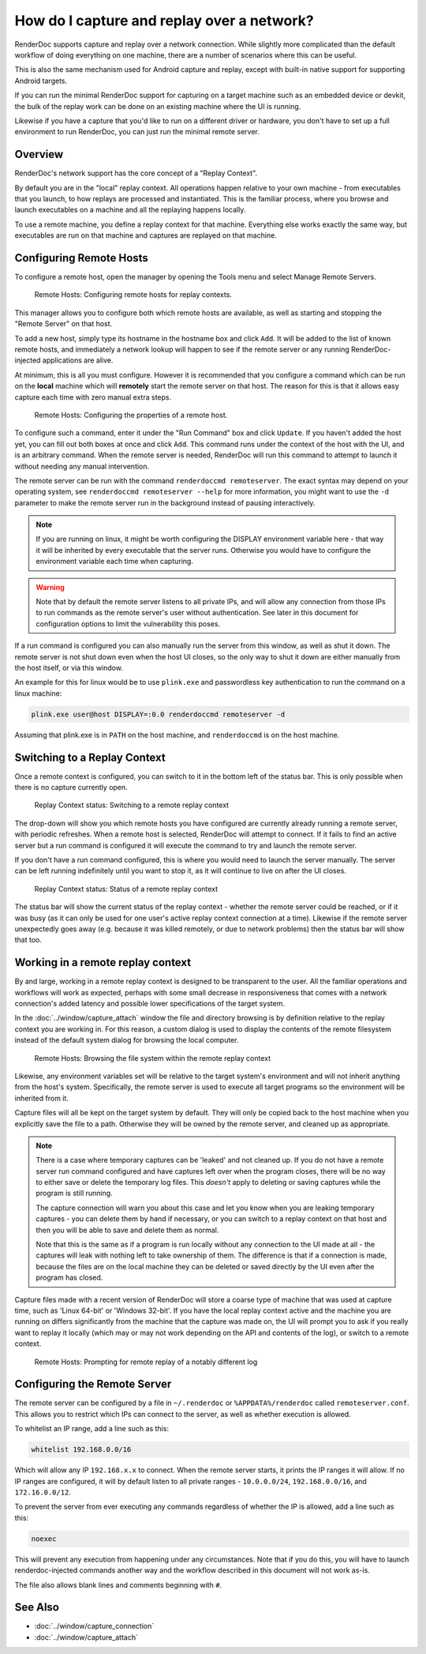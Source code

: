How do I capture and replay over a network?
===========================================

RenderDoc supports capture and replay over a network connection. While slightly more complicated than the default workflow of doing everything on one machine, there are a number of scenarios where this can be useful.

This is also the same mechanism used for Android capture and replay, except with built-in native support for supporting Android targets.

If you can run the minimal RenderDoc support for capturing on a target machine such as an embedded device or devkit, the bulk of the replay work can be done on an existing machine where the UI is running.

Likewise if you have a capture that you'd like to run on a different driver or hardware, you don't have to set up a full environment to run RenderDoc, you can just run the minimal remote server.

Overview
--------

RenderDoc's network support has the core concept of a "Replay Context".

By default you are in the "local" replay context. All operations happen relative to your own machine - from executables that you launch, to how replays are processed and instantiated. This is the familiar process, where you browse and launch executables on a machine and all the replaying happens locally.

To use a remote machine, you define a replay context for that machine. Everything else works exactly the same way, but executables are run on that machine and captures are replayed on that machine.

Configuring Remote Hosts
------------------------

To configure a remote host, open the manager by opening the Tools menu and select Manage Remote Servers.

.. figure:: ../imgs/Screenshots/RemoteHostManager.png

	Remote Hosts: Configuring remote hosts for replay contexts.

This manager allows you to configure both which remote hosts are available, as well as starting and stopping the "Remote Server" on that host.

To add a new host, simply type its hostname in the hostname box and click ``Add``. It will be added to the list of known remote hosts, and immediately a network lookup will happen to see if the remote server or any running RenderDoc-injected applications are alive.

At minimum, this is all you must configure. However it is recommended that you configure a command which can be run on the **local** machine which will **remotely** start the remote server on that host. The reason for this is that it allows easy capture each time with zero manual extra steps.

.. figure:: ../imgs/Screenshots/RemoteHostConfigure.png

	Remote Hosts: Configuring the properties of a remote host.

To configure such a command, enter it under the "Run Command" box and click ``Update``. If you haven't added the host yet, you can fill out both boxes at once and click ``Add``. This command runs under the context of the host with the UI, and is an arbitrary command. When the remote server is needed, RenderDoc will run this command to attempt to launch it without needing any manual intervention.

The remote server can be run with the command ``renderdoccmd remoteserver``. The exact syntax may depend on your operating system, see ``renderdoccmd remoteserver --help`` for more information, you might want to use the ``-d`` parameter to make the remote server run in the background instead of pausing interactively.

.. note::

  If you are running on linux, it might be worth configuring the DISPLAY environment variable here - that way it will be inherited by every executable that the server runs. Otherwise you would have to configure the environment variable each time when capturing.

.. warning::

	Note that by default the remote server listens to all private IPs, and will allow any connection from those IPs to run commands as the remote server's user without authentication. See later in this document for configuration options to limit the vulnerability this poses.

If a run command is configured you can also manually run the server from this window, as well as shut it down. The remote server is not shut down even when the host UI closes, so the only way to shut it down are either manually from the host itself, or via this window.

An example for this for linux would be to use ``plink.exe`` and passwordless key authentication to run the command on a linux machine:

.. code::

    plink.exe user@host DISPLAY=:0.0 renderdoccmd remoteserver -d

Assuming that plink.exe is in ``PATH`` on the host machine, and ``renderdoccmd`` is on the host machine.

Switching to a Replay Context
-----------------------------

Once a remote context is configured, you can switch to it in the bottom left of the status bar. This is only possible when there is no capture currently open.

.. figure:: ../imgs/Screenshots/RemoteContextChooser.png

	Replay Context status: Switching to a remote replay context

The drop-down will show you which remote hosts you have configured are currently already running a remote server, with periodic refreshes. When a remote host is selected, RenderDoc will attempt to connect. If it fails to find an active server but a run command is configured it will execute the command to try and launch the remote server.

If you don't have a run command configured, this is where you would need to launch the server manually. The server can be left running indefinitely until you want to stop it, as it will continue to live on after the UI closes.

.. figure:: ../imgs/Screenshots/RemoteContextStatus.png

	Replay Context status: Status of a remote replay context

The status bar will show the current status of the replay context - whether the remote server could be reached, or if it was busy (as it can only be used for one user's active replay context connection at a time). Likewise if the remote server unexpectedly goes away (e.g. because it was killed remotely, or due to network problems) then the status bar will show that too.

Working in a remote replay context
----------------------------------

By and large, working in a remote replay context is designed to be transparent to the user. All the familiar operations and workflows will work as expected, perhaps with some small decrease in responsiveness that comes with a network connection's added latency and possible lower specifications of the target system.

In the :doc:`../window/capture_attach` window the file and directory browsing is by definition relative to the replay context you are working in. For this reason, a custom dialog is used to display the contents of the remote filesystem instead of the default system dialog for browsing the local computer.

.. figure:: ../imgs/Screenshots/RemoteFileBrowse.png

	Remote Hosts: Browsing the file system within the remote replay context

Likewise, any environment variables set will be relative to the target system's environment and will not inherit anything from the host's system. Specifically, the remote server is used to execute all target programs so the environment will be inherited from it.

Capture files will all be kept on the target system by default. They will only be copied back to the host machine when you explicitly save the file to a path. Otherwise they will be owned by the remote server, and cleaned up as appropriate.

.. note::

  There is a case where temporary captures can be 'leaked' and not cleaned up. If you do not have a remote server run command configured and have captures left over when the program closes, there will be no way to either save or delete the temporary log files. This *doesn't* apply to deleting or saving captures while the program is still running.

  The capture connection will warn you about this case and let you know when you are leaking temporary captures - you can delete them by hand if necessary, or you can switch to a replay context on that host and then you will be able to save and delete them as normal.

  Note that this is the same as if a program is run locally without any connection to the UI made at all - the captures will leak with nothing left to take ownership of them. The difference is that if a connection is made, because the files are on the local machine they can be deleted or saved directly by the UI even after the program has closed.

Capture files made with a recent version of RenderDoc will store a coarse type of machine that was used at capture time, such as 'Linux 64-bit' or 'Windows 32-bit'. If you have the local replay context active and the machine you are running on differs significantly from the machine that the capture was made on, the UI will prompt you to ask if you really want to replay it locally (which may or may not work depending on the API and contents of the log), or switch to a remote context.

.. figure:: ../imgs/Screenshots/RemoteHostCapturePrompt.png

	Remote Hosts: Prompting for remote replay of a notably different log

Configuring the Remote Server
-----------------------------

The remote server can be configured by a file in ``~/.renderdoc`` or ``%APPDATA%/renderdoc`` called ``remoteserver.conf``. This allows you to restrict which IPs can connect to the server, as well as whether execution is allowed.

To whitelist an IP range, add a line such as this:

.. code::

    whitelist 192.168.0.0/16

Which will allow any IP ``192.168.x.x`` to connect. When the remote server starts, it prints the IP ranges it will allow. If no IP ranges are configured, it will by default listen to all private ranges - ``10.0.0.0/24``, ``192.168.0.0/16``, and ``172.16.0.0/12``.

To prevent the server from ever executing any commands regardless of whether the IP is allowed, add a line such as this:

.. code::

    noexec

This will prevent any execution from happening under any circumstances. Note that if you do this, you will have to launch renderdoc-injected commands another way and the workflow described in this document will not work as-is.

The file also allows blank lines and comments beginning with ``#``.

See Also
--------

* :doc:`../window/capture_connection`
* :doc:`../window/capture_attach`
